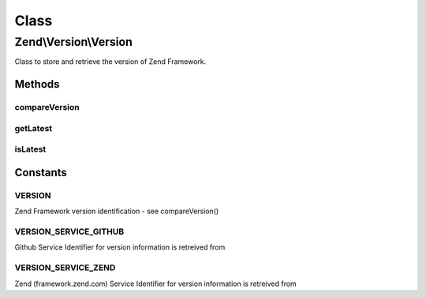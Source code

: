 .. Version/Version.php generated using docpx on 01/30/13 03:02pm


Class
*****

Zend\\Version\\Version
======================

Class to store and retrieve the version of Zend Framework.

Methods
-------

compareVersion
++++++++++++++

.. function:: compareVersion()


    Compare the specified Zend Framework version string $version
    with the current Zend_Version::VERSION of Zend Framework.

    :param string: A version string (e.g. "0.7.1").

    :rtype: int -1 if the $version is older,
                          0 if they are the same,
                          and +1 if $version is newer.



getLatest
+++++++++

.. function:: getLatest()


    Fetches the version of the latest stable release.
    
    By Default, this uses the GitHub API (v3) and only returns refs that begin with
    'tags/release-'. Because GitHub returns the refs in alphabetical order,
    we need to reduce the array to a single value, comparing the version
    numbers with version_compare().
    
    If $service is set to VERSION_SERVICE_ZEND this will fall back to calling the
    classic style of version retreival.



    :param string: Version Service with which to retrieve the version

    :rtype: string 



isLatest
++++++++

.. function:: isLatest()


    Returns true if the running version of Zend Framework is
    the latest (or newer??) than the latest tag on GitHub,
    which is returned by static::getLatest().

    :rtype: bool 





Constants
---------

VERSION
+++++++

Zend Framework version identification - see compareVersion()

VERSION_SERVICE_GITHUB
++++++++++++++++++++++

Github Service Identifier for version information is retreived from

VERSION_SERVICE_ZEND
++++++++++++++++++++

Zend (framework.zend.com) Service Identifier for version information is retreived from

